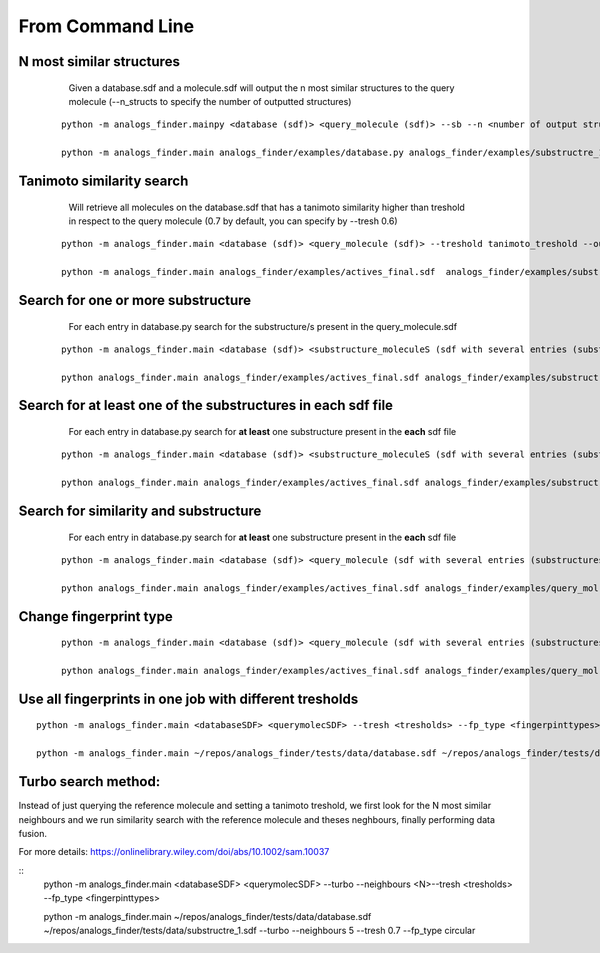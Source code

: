 From Command Line
==========================

N most similar structures
---------------------------------------


     Given a database.sdf and a molecule.sdf will output the n most similar structures to the query molecule (--n_structs to specify the number of outputted structures)

    ::

     python -m analogs_finder.mainpy <database (sdf)> <query_molecule (sdf)> --sb --n <number of output structs> --output <outputname>

     python -m analogs_finder.main analogs_finder/examples/database.py analogs_finder/examples/substructre_1.sdf  --most_similars --n 20 --output most_similars.sdf



Tanimoto similarity search
------------------------------------------------------


     Will retrieve all molecules on the database.sdf that has a tanimoto similarity higher than treshold in respect to the query molecule (0.7 by default, you can specify by --tresh 0.6)

    ::

       python -m analogs_finder.main <database (sdf)> <query_molecule (sdf)> --treshold tanimoto_treshold --output <outputname>

       python -m analogs_finder.main analogs_finder/examples/actives_final.sdf  analogs_finder/examples/substructre_1.sdf --output most_similars.sdf --tresh 0.7



Search for  one or more substructure
--------------------------------------------------

       For each entry in database.py search for the substructure/s present in the query_molecule.sdf

    ::

       python -m analogs_finder.main <database (sdf)> <substructure_moleculeS (sdf with several entries (substructures)> --substructure --output <outputname>

       python analogs_finder.main analogs_finder/examples/actives_final.sdf analogs_finder/examples/substructre_1.sdf --output most_similars.sdf --substructure



Search for at least one of the substructures in each sdf file
-------------------------------------------------------------------

       For each entry in database.py search for **at least** one substructure present in the **each** sdf file

    ::

       python -m analogs_finder.main <database (sdf)> <substructure_moleculeS (sdf with several entries (substructures)> --combi_subsearch --output <outputname>

       python analogs_finder.main analogs_finder/examples/actives_final.sdf analogs_finder/examples/substructre_*.sdf --output most_similars.sdf --combi_subsearch




Search for similarity and substructure
----------------------------------------

       For each entry in database.py search for **at least** one substructure present in the **each** sdf file

    ::

       python -m analogs_finder.main <database (sdf)> <query_molecule (sdf with several entries (substructures)>  --output <outputname> --hybrid <substructure sdf file>

       python analogs_finder.main analogs_finder/examples/actives_final.sdf analogs_finder/examples/query_mol.sdf --output most_similars.sdf --hybrid analogs_finder/examples/substructure_1.sdf



Change fingerprint type
----------------------------------------


    ::

       python -m analogs_finder.main <database (sdf)> <query_molecule (sdf with several entries (substructures)>  --output <outputname> --hybrid <substructure sdf file> --fp_type [ DL, circular, MACCS, torsions]

       python analogs_finder.main analogs_finder/examples/actives_final.sdf analogs_finder/examples/query_mol.sdf --output most_similars.sdf --hybrid analogs_finder/examples/substructure_1.sdf --fp_type circular


Use all fingerprints in one job with different tresholds
--------------------------------------------------------------

::

   python -m analogs_finder.main <databaseSDF> <querymolecSDF> --tresh <tresholds> --fp_type <fingerpinttypes>

   python -m analogs_finder.main ~/repos/analogs_finder/tests/data/database.sdf ~/repos/analogs_finder/tests/data/substructre_1.sdf --tresh 0.7 0.4 0.7 0.27 --fp_type DL circular torsions MACCS 


Turbo search method:
----------------------

Instead of just querying the reference molecule and setting a tanimoto treshold,
we first look for the N most similar neighbours and we run similarity search with
the reference molecule and theses neghbours, finally performing data fusion.

For more details: https://onlinelibrary.wiley.com/doi/abs/10.1002/sam.10037

::
   python -m analogs_finder.main <databaseSDF> <querymolecSDF> --turbo --neighbours <N>--tresh <tresholds> --fp_type <fingerpinttypes>

   python -m analogs_finder.main ~/repos/analogs_finder/tests/data/database.sdf ~/repos/analogs_finder/tests/data/substructre_1.sdf --turbo --neighbours 5 --tresh 0.7 --fp_type circular


